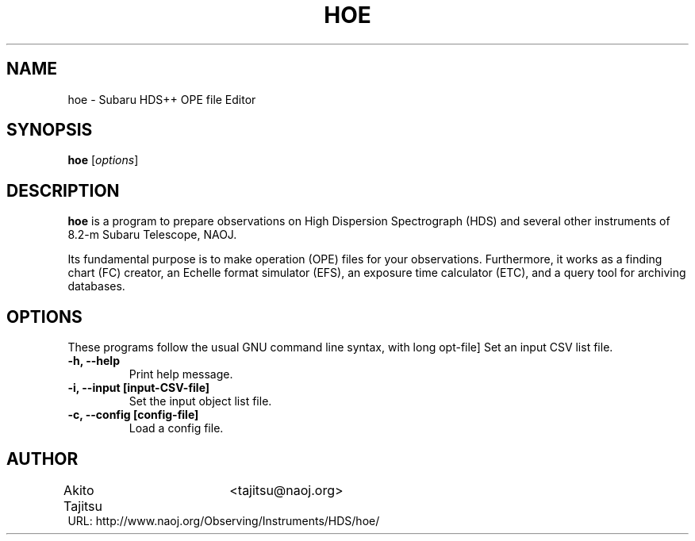 .\"                                      Hey, EMACS: -*- nroff -*-
.\" (C) Copyright 2018 Akito Tajitsu <tajitsu@naoj.org>,
.\"
.\" First parameter, NAME, should be all caps
.\" Second parameter, SECTION, should be 1-8, maybe w/ subsection
.\" other parameters are allowed: see man(7), man(1)
.TH HOE 1 "August 10, 2018"
.\" Please adjust this date whenever revising the manpage.
.\"
.\" Some roff macros, for reference:
.\" .nh        disable hyphenation
.\" .hy        enable hyphenation
.\" .ad l      left justify
.\" .ad b      justify to both left and right margins
.\" .nf        disable filling
.\" .fi        enable filling
.\" .br        insert line break
.\" .sp <n>    insert n+1 empty lines
.\" for manpage-specific macros, see man(7)
.SH NAME
hoe \- Subaru HDS++ OPE file Editor
.SH SYNOPSIS
.B hoe
.RI [ options ]
.SH DESCRIPTION
\fBhoe\fP is a program to prepare observations on 
High Dispersion Spectrograph (HDS) and several other instruments of
8.2-m Subaru Telescope, NAOJ.
.PP
.\" TeX users may be more comfortable with the \fB<whatever>\fP and
.\" \fI<whatever>\fP escape sequences to invode bold face and italics,
.\" respectively.
Its fundamental purpose is to make operation (OPE) files for your 
observations. Furthermore, it works as a finding chart (FC) creator, 
an Echelle format simulator (EFS), an exposure time calculator (ETC),
and a query tool for archiving databases.
.SH "OPTIONS"
These programs follow the usual GNU command line syntax, with long
opt-file]
Set an input CSV list file.
.TP
.B \-h, \-\-help
Print help message.
.TP
.B \-i, \-\-input  [input\-CSV\-file]
Set the input object list file.
.TP
.B \-c, \-\-config  [config\-file]
Load a config file.


.SH "AUTHOR"
.nf
Akito Tajitsu	<tajitsu@naoj.org>
.br
  URL:   http://www.naoj.org/Observing/Instruments/HDS/hoe/
.fi

